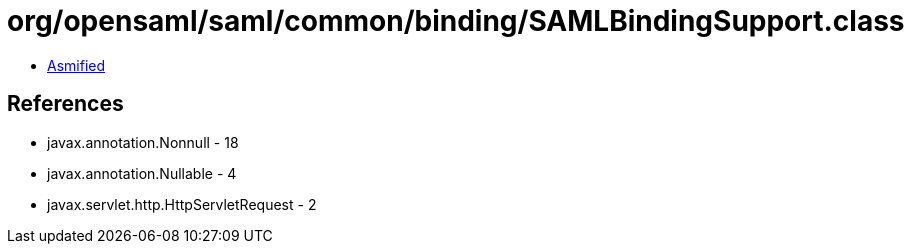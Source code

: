 = org/opensaml/saml/common/binding/SAMLBindingSupport.class

 - link:SAMLBindingSupport-asmified.java[Asmified]

== References

 - javax.annotation.Nonnull - 18
 - javax.annotation.Nullable - 4
 - javax.servlet.http.HttpServletRequest - 2
